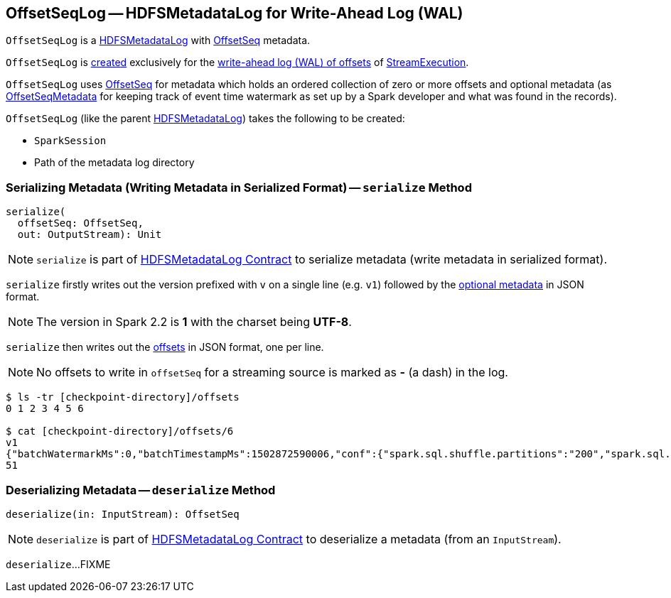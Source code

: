 == [[OffsetSeqLog]] OffsetSeqLog -- HDFSMetadataLog for Write-Ahead Log (WAL)

`OffsetSeqLog` is a <<spark-sql-streaming-HDFSMetadataLog.adoc#, HDFSMetadataLog>> with <<OffsetSeq, OffsetSeq>> metadata.

`OffsetSeqLog` is <<creating-instance, created>> exclusively for the <<spark-sql-streaming-StreamExecution.adoc#offsetLog, write-ahead log (WAL) of offsets>> of <<spark-sql-streaming-StreamExecution.adoc#, StreamExecution>>.

[[OffsetSeq]][[offsets]][[metadata]]
`OffsetSeqLog` uses <<spark-sql-streaming-OffsetSeq.adoc#, OffsetSeq>> for metadata which holds an ordered collection of zero or more offsets and optional metadata (as link:spark-sql-streaming-OffsetSeqMetadata.adoc[OffsetSeqMetadata] for keeping track of event time watermark as set up by a Spark developer and what was found in the records).

[[creating-instance]]
`OffsetSeqLog` (like the parent <<spark-sql-streaming-HDFSMetadataLog.adoc#creating-instance, HDFSMetadataLog>>) takes the following to be created:

* [[sparkSession]] `SparkSession`
* [[path]] Path of the metadata log directory

=== [[serialize]] Serializing Metadata (Writing Metadata in Serialized Format) -- `serialize` Method

[source, scala]
----
serialize(
  offsetSeq: OffsetSeq,
  out: OutputStream): Unit
----

NOTE: `serialize` is part of <<spark-sql-streaming-HDFSMetadataLog.adoc#serialize, HDFSMetadataLog Contract>> to serialize metadata (write metadata in serialized format).

`serialize` firstly writes out the version prefixed with `v` on a single line (e.g. `v1`) followed by the <<metadata, optional metadata>> in JSON format.

NOTE: The version in Spark 2.2 is *1* with the charset being *UTF-8*.

`serialize` then writes out the <<offsets, offsets>> in JSON format, one per line.

NOTE: No offsets to write in `offsetSeq` for a streaming source is marked as *-* (a dash) in the log.

```
$ ls -tr [checkpoint-directory]/offsets
0 1 2 3 4 5 6

$ cat [checkpoint-directory]/offsets/6
v1
{"batchWatermarkMs":0,"batchTimestampMs":1502872590006,"conf":{"spark.sql.shuffle.partitions":"200","spark.sql.streaming.stateStore.providerClass":"org.apache.spark.sql.execution.streaming.state.HDFSBackedStateStoreProvider"}}
51
```

=== [[deserialize]] Deserializing Metadata -- `deserialize` Method

[source, scala]
----
deserialize(in: InputStream): OffsetSeq
----

NOTE: `deserialize` is part of <<spark-sql-streaming-HDFSMetadataLog.adoc#deserialize, HDFSMetadataLog Contract>> to deserialize a metadata (from an `InputStream`).

`deserialize`...FIXME
